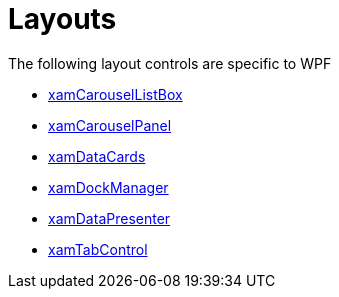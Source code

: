 ﻿////

|metadata|
{
    "name": "wpfspecific-layouts",
    "controlName": [],
    "tags": [],
    "guid": "e8318ac1-961e-4cc5-a177-655bb06b7d0c",  
    "buildFlags": [],
    "createdOn": "2012-02-07T14:19:06.4711161Z"
}
|metadata|
////

= Layouts

The following layout controls are specific to WPF

* link:xamcarousellistbox.html[xamCarouselListBox]
* link:xamcarouselpanel.html[xamCarouselPanel]
* link:xamdatacards.html[xamDataCards]
* link:xamdockmanager.html[xamDockManager]
* link:xamdatapresenter.html[xamDataPresenter]
* link:xamtabcontrol.html[xamTabControl]